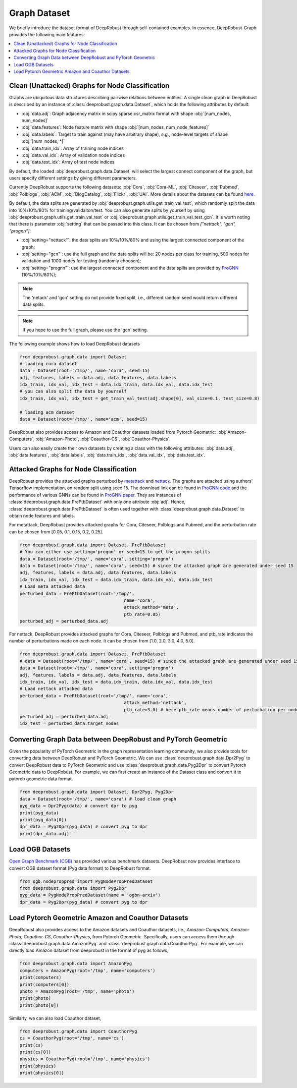 Graph Dataset 
=======================

We briefly introduce the dataset format of DeepRobust through self-contained examples.
In essence, DeepRobust-Graph provides the following main features:

.. contents::
    :local: 



Clean (Unattacked) Graphs for Node Classification
-----------------------
Graphs are ubiquitous data structures describing pairwise relations between entities.
A single clean graph in DeepRobust is described by an instance of :class:`deeprobust.graph.data.Dataset`, which holds the following attributes by default:

- :obj:`data.adj`: Graph adjacency matrix in scipy.sparse.csr_matrix format with shape :obj:`[num_nodes, num_nodes]`
- :obj:`data.features`: Node feature matrix with shape :obj:`[num_nodes, num_node_features]`
- :obj:`data.labels`: Target to train against (may have arbitrary shape), *e.g.*, node-level targets of shape :obj:`[num_nodes, *]`
- :obj:`data.train_idx`: Array of training node indices 
- :obj:`data.val_idx`: Array of validation node indices 
- :obj:`data.test_idx`: Array of test node indices 

By default, the loaded :obj:`deeprobust.graph.data.Dataset` will select the largest connect
component of the graph, but users specify different settings by giving different parameters. 

Currently DeepRobust supports the following datasets:
:obj:`Cora`,
:obj:`Cora-ML`,
:obj:`Citeseer`,
:obj:`Pubmed`,
:obj:`Polblogs`,
:obj:`ACM`,
:obj:`BlogCatalog`,
:obj:`Flickr`,
:obj:`UAI`.
More details about the datasets can be found `here <https://github.com/DSE-MSU/DeepRobust/tree/master/deeprobust/graph#supported-datasets>`_.


By default, the data splits are generated by :obj:`deeprobust.graph.utils.get_train_val_test`,
which randomly split the data into 10%/10%/80% for training/validaiton/test. You can also generate 
splits by yourself by using :obj:`deeprobust.graph.utils.get_train_val_test` or :obj:`deeprobust.graph.utils.get_train_val_test_gcn`. 
It is worth noting that there is parameter :obj:`setting` that can be passed into this class. It can be chosen from `["nettack", "gcn", "prognn"]`: 

- :obj:`setting="nettack"`: the data splits are 10%/10%/80% and using the largest connected component of the graph; 
- :obj:`setting="gcn"`: use the full graph and the data splits will be: 20 nodes per class for training, 500 nodes for validation and 1000 nodes for testing (randomly choosen);
- :obj:`setting="prognn"`: use the largest connected component and the data splits are provided by `ProGNN <https://github.com/ChandlerBang/Pro-GNN>`_ (10%/10%/80%);


.. note::
    The 'netack' and 'gcn' setting do not provide fixed split, i.e.,
    different random seed would return different data splits. 

.. note::
    If you hope to use the full graph, please use the 'gcn' setting. 

The following example shows how to load DeepRobust datasets

.. code-block:: python
   
   from deeprobust.graph.data import Dataset
   # loading cora dataset
   data = Dataset(root='/tmp/', name='cora', seed=15) 
   adj, features, labels = data.adj, data.features, data.labels
   idx_train, idx_val, idx_test = data.idx_train, data.idx_val, data.idx_test
   # you can also split the data by yourself
   idx_train, idx_val, idx_test = get_train_val_test(adj.shape[0], val_size=0.1, test_size=0.8) 

   # loading acm dataset
   data = Dataset(root='/tmp/', name='acm', seed=15) 


DeepRobust also provides access to Amazon and Coauthor datasets loaded from Pytorch Geometric:
:obj:`Amazon-Computers`,
:obj:`Amazon-Photo`,
:obj:`Coauthor-CS`,
:obj:`Coauthor-Physics`.

Users can also easily create their own datasets by creating a class with the following attributes: :obj:`data.adj`, :obj:`data.features`, :obj:`data.labels`, :obj:`data.train_idx`, :obj:`data.val_idx`, :obj:`data.test_idx`.

Attacked Graphs for Node Classification
-----------------------
DeepRobust provides the attacked graphs perturbed by `metattack <https://openreview.net/pdf?id=Bylnx209YX>`_ and `nettack <https://arxiv.org/abs/1805.07984>`_. The graphs are attacked using authors' Tensorflow implementation, on random split using seed 15. The download link can be found in `ProGNN code <https://github.com/ChandlerBang/Pro-GNN>`_ and the performance of various GNNs can be found in `ProGNN paper <https://arxiv.org/abs/2005.10203>`_. They are instances of :class:`deeprobust.graph.data.PrePtbDataset` with only one attribute :obj:`adj`. Hence, :class:`deeprobust.graph.data.PrePtbDataset` is often used together with :class:`deeprobust.graph.data.Dataset` to obtain node features and labels. 

For metattack, DeepRobust provides attacked graphs for Cora, Citeseer, Polblogs and Pubmed, 
and the perturbation rate can be chosen from [0.05, 0.1, 0.15, 0.2, 0.25].

.. code-block:: python
   
   from deeprobust.graph.data import Dataset, PrePtbDataset
   # You can either use setting='prognn' or seed=15 to get the prognn splits 
   data = Dataset(root='/tmp/', name='cora', setting='prognn')    
   data = Dataset(root='/tmp/', name='cora', seed=15) # since the attacked graph are generated under seed 15
   adj, features, labels = data.adj, data.features, data.labels
   idx_train, idx_val, idx_test = data.idx_train, data.idx_val, data.idx_test
   # Load meta attacked data
   perturbed_data = PrePtbDataset(root='/tmp/',
					   name='cora',
					   attack_method='meta',
					   ptb_rate=0.05)
   perturbed_adj = perturbed_data.adj

For nettack, DeepRobust provides attacked graphs for Cora, Citeseer, Polblogs and Pubmed, 
and ptb_rate indicates the number of perturbations made on each node. 
It can be chosen from [1.0, 2.0, 3.0, 4.0, 5.0].

.. code-block:: python

   from deeprobust.graph.data import Dataset, PrePtbDataset
   # data = Dataset(root='/tmp/', name='cora', seed=15) # since the attacked graph are generated under seed 15
   data = Dataset(root='/tmp/', name='cora', setting='prognn')    
   adj, features, labels = data.adj, data.features, data.labels
   idx_train, idx_val, idx_test = data.idx_train, data.idx_val, data.idx_test
   # Load nettack attacked data
   perturbed_data = PrePtbDataset(root='/tmp/', name='cora',
					   attack_method='nettack',
					   ptb_rate=3.0) # here ptb_rate means number of perturbation per nodes
   perturbed_adj = perturbed_data.adj
   idx_test = perturbed_data.target_nodes



Converting Graph Data between DeepRobust and PyTorch Geometric 
-----------------------
Given the popularity of PyTorch Geometric in the graph representation learning community,
we also provide tools for converting data between DeepRobust and PyTorch Geometric. We can
use :class:`deeprobust.graph.data.Dpr2Pyg` to convert DeepRobust data to PyTorch Geometric 
and use :class:`deeprobust.graph.data.Pyg2Dpr` to convert Pytorch Geometric data to DeepRobust.
For example, we can first create an instance of the Dataset class and convert it to pytorch geometric data format.

.. code-block:: python

    from deeprobust.graph.data import Dataset, Dpr2Pyg, Pyg2Dpr
    data = Dataset(root='/tmp/', name='cora') # load clean graph
    pyg_data = Dpr2Pyg(data) # convert dpr to pyg
    print(pyg_data)
    print(pyg_data[0])
    dpr_data = Pyg2Dpr(pyg_data) # convert pyg to dpr
    print(dpr_data.adj)


Load OGB Datasets 
-----------------------
`Open Graph Benchmark (OGB) <https://ogb.stanford.edu/>`_ has provided various benchmark
datasets. DeepRobsut now provides interface to convert OGB dataset format (Pyg data format) 
to DeepRobust format.

.. code-block:: python

    from ogb.nodeproppred import PygNodePropPredDataset
    from deeprobust.graph.data import Pyg2Dpr
    pyg_data = PygNodePropPredDataset(name = 'ogbn-arxiv')
    dpr_data = Pyg2Dpr(pyg_data) # convert pyg to dpr
    

Load Pytorch Geometric Amazon and Coauthor Datasets
-----------------------
DeepRobust also provides access to the Amazon datasets and Coauthor datasets, i.e.,
`Amazon-Computers`, `Amazon-Photo`, `Coauthor-CS`, `Coauthor-Physics`, from Pytorch 
Geometric. Specifically, users can access them through 
:class:`deeprobust.graph.data.AmazonPyg` and :class:`deeprobust.graph.data.CoauthorPyg`. 
For example, we can directly load Amazon dataset from deeprobust in the format of pyg
as follows,

.. code-block:: python

    from deeprobust.graph.data import AmazonPyg
    computers = AmazonPyg(root='/tmp', name='computers')
    print(computers)
    print(computers[0])
    photo = AmazonPyg(root='/tmp', name='photo')
    print(photo)
    print(photo[0])


Similarly, we can also load Coauthor dataset,

.. code-block:: python

    from deeprobust.graph.data import CoauthorPyg
    cs = CoauthorPyg(root='/tmp', name='cs')
    print(cs)
    print(cs[0])
    physics = CoauthorPyg(root='/tmp', name='physics')
    print(physics)
    print(physics[0])


